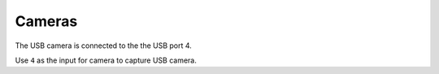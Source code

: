 =======
Cameras
=======

The USB camera is connected to the the USB port 4.

Use ``4`` as the input for camera to capture USB camera.